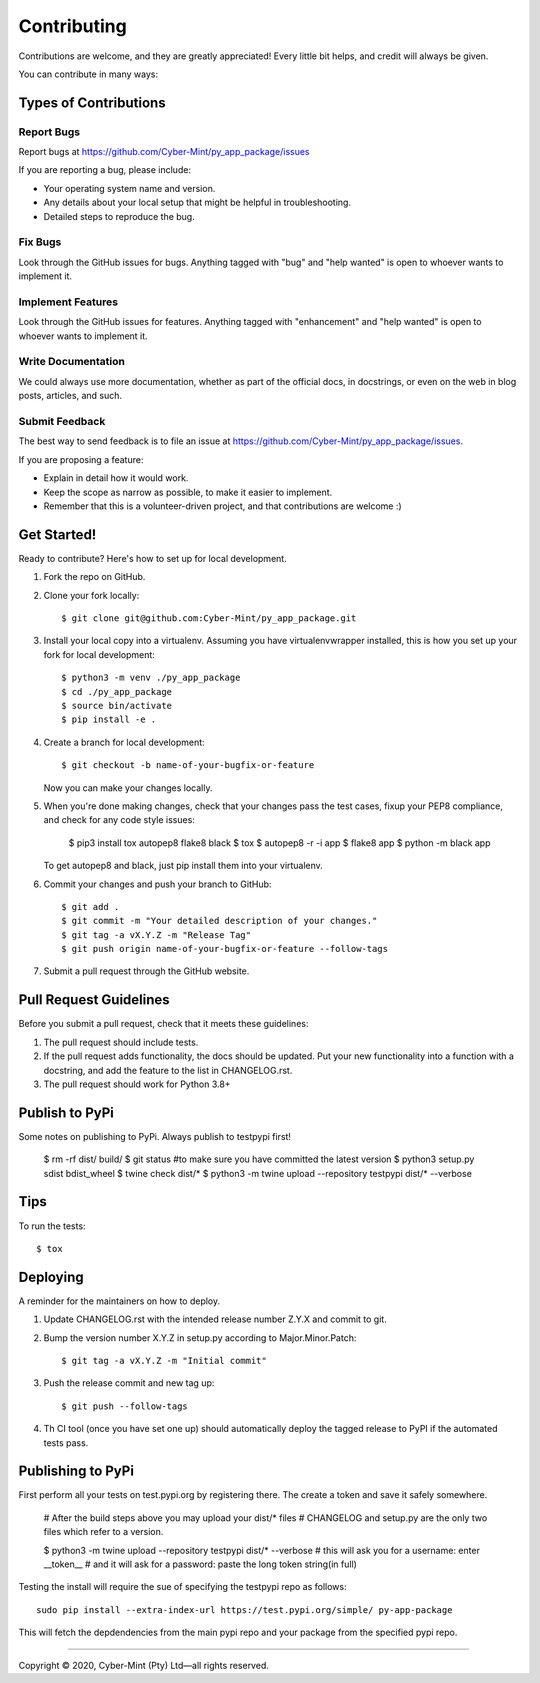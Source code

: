 .. highlight:: shell

============
Contributing
============

Contributions are welcome, and they are greatly appreciated! Every little bit
helps, and credit will always be given.

You can contribute in many ways:

Types of Contributions
----------------------

Report Bugs
~~~~~~~~~~~

Report bugs at https://github.com/Cyber-Mint/py_app_package/issues

If you are reporting a bug, please include:

* Your operating system name and version.
* Any details about your local setup that might be helpful in troubleshooting.
* Detailed steps to reproduce the bug.

Fix Bugs
~~~~~~~~

Look through the GitHub issues for bugs. Anything tagged with "bug" and "help
wanted" is open to whoever wants to implement it.

Implement Features
~~~~~~~~~~~~~~~~~~

Look through the GitHub issues for features. Anything tagged with "enhancement"
and "help wanted" is open to whoever wants to implement it.

Write Documentation
~~~~~~~~~~~~~~~~~~~

We could always use more documentation, whether as part of the
official docs, in docstrings, or even on the web in blog posts,
articles, and such.

Submit Feedback
~~~~~~~~~~~~~~~

The best way to send feedback is to file an issue at https://github.com/Cyber-Mint/py_app_package/issues.

If you are proposing a feature:

* Explain in detail how it would work.
* Keep the scope as narrow as possible, to make it easier to implement.
* Remember that this is a volunteer-driven project, and that contributions
  are welcome :)

Get Started!
------------

Ready to contribute? Here's how to set up for local development.

1. Fork the repo on GitHub.
2. Clone your fork locally::

    $ git clone git@github.com:Cyber-Mint/py_app_package.git

3. Install your local copy into a virtualenv. Assuming you have virtualenvwrapper installed, this is how you set up your fork for local development::

    $ python3 -m venv ./py_app_package 
    $ cd ./py_app_package
    $ source bin/activate
    $ pip install -e .

4. Create a branch for local development::

    $ git checkout -b name-of-your-bugfix-or-feature

   Now you can make your changes locally.

5. When you're done making changes, check that your changes
   pass the test cases, fixup your PEP8 compliance,
   and check for any code style issues:

    $ pip3 install tox autopep8 flake8 black
    $ tox
    $ autopep8 -r -i app
    $ flake8 app
    $ python -m black app

   To get autopep8 and black, just pip install them into your virtualenv.

6. Commit your changes and push your branch to GitHub::

    $ git add .
    $ git commit -m "Your detailed description of your changes."
    $ git tag -a vX.Y.Z -m "Release Tag"
    $ git push origin name-of-your-bugfix-or-feature --follow-tags
    

7. Submit a pull request through the GitHub website.

Pull Request Guidelines
-----------------------

Before you submit a pull request, check that it meets these guidelines:

1. The pull request should include tests.
2. If the pull request adds functionality, the docs should be updated. Put
   your new functionality into a function with a docstring, and add the
   feature to the list in CHANGELOG.rst.
3. The pull request should work for Python 3.8+

Publish to PyPi
---------------

Some notes on publishing to PyPi. Always publish to testpypi first!

    $ rm -rf dist/ build/
    $ git status   #to make sure you have committed the latest version
    $ python3 setup.py sdist bdist_wheel
    $ twine check dist/*
    $ python3 -m twine upload --repository testpypi dist/* --verbose


Tips
----

To run the tests::

$ tox


Deploying
---------

A reminder for the maintainers on how to deploy.

1. Update CHANGELOG.rst with the intended release number Z.Y.X and commit to git.

2. Bump the version number X.Y.Z in setup.py according to Major.Minor.Patch::

    $ git tag -a vX.Y.Z -m "Initial commit"

3. Push the release commit and new tag up::

       $ git push --follow-tags

4. Th CI tool (once you have set one up) should automatically deploy the 
   tagged release to PyPI if the automated tests pass.

Publishing to PyPi
------------------

First perform all your tests on test.pypi.org by registering there.
The create a token and save it safely somewhere.

    # After the build steps above you may upload your dist/* files
    # CHANGELOG and setup.py are the only two files which refer to a version.

    $ python3 -m twine upload --repository testpypi dist/* --verbose
    # this will ask you for a username: enter __token__
    # and it will ask for a password: paste the long token string(in full)
    
Testing the install will require the sue of specifying the testpypi repo  
as follows::

    sudo pip install --extra-index-url https://test.pypi.org/simple/ py-app-package

This will fetch the depdendencies from the main pypi repo and your package from the specified pypi repo.

====================================

Copyright |copy| 2020, Cyber-Mint (Pty) Ltd |---| all rights reserved.

.. |copy| unicode:: 0xA9 .. copyright sign
.. |---| unicode:: U+02014 .. em dash
   :trim: 
